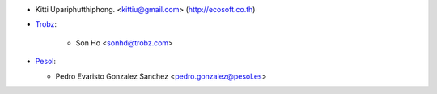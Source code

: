 * Kitti Upariphutthiphong. <kittiu@gmail.com> (http://ecosoft.co.th)
* `Trobz <https://trobz.com>`_:

    * Son Ho <sonhd@trobz.com>

* `Pesol <https://www.pesol.es>`__:

  * Pedro Evaristo Gonzalez Sanchez <pedro.gonzalez@pesol.es>
